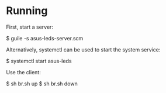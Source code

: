 * Running

First, start a server:

$ guile -s asus-leds-server.scm

Alternatively, systemctl can be used to start the system service:

$ systemctl start asus-leds


Use the client:

$ sh br.sh up
$ sh br.sh down
